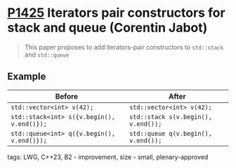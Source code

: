 * [[https://wg21.link/p1425][P1425]] Iterators pair constructors for stack and queue (Corentin Jabot)
:PROPERTIES:
:CUSTOM_ID: p1425-iterators-pair-constructors-for-stack-and-queue-corentin-jabot
:END:
#+begin_quote
This paper proposes to add iterators-pair constructors to ~std::stack~ and ~std::queue~
#+end_quote
** Example

| Before                                     | After                               |
|--------------------------------------------+-------------------------------------|
| ~std::vector<int> v(42);~                  | ~std::vector<int> v(42);~           |
| ~std::stack<int> s({v.begin(), v.end()});~ | ~std::stack s(v.begin(), v.end());~ |
| ~std::queue<int> q({v.begin(), v.end()});~ | ~std::queue q(v.begin(), v.end());~ |


**** tags: LWG, C++23, B2 - improvement, size - small, plenary-approved
